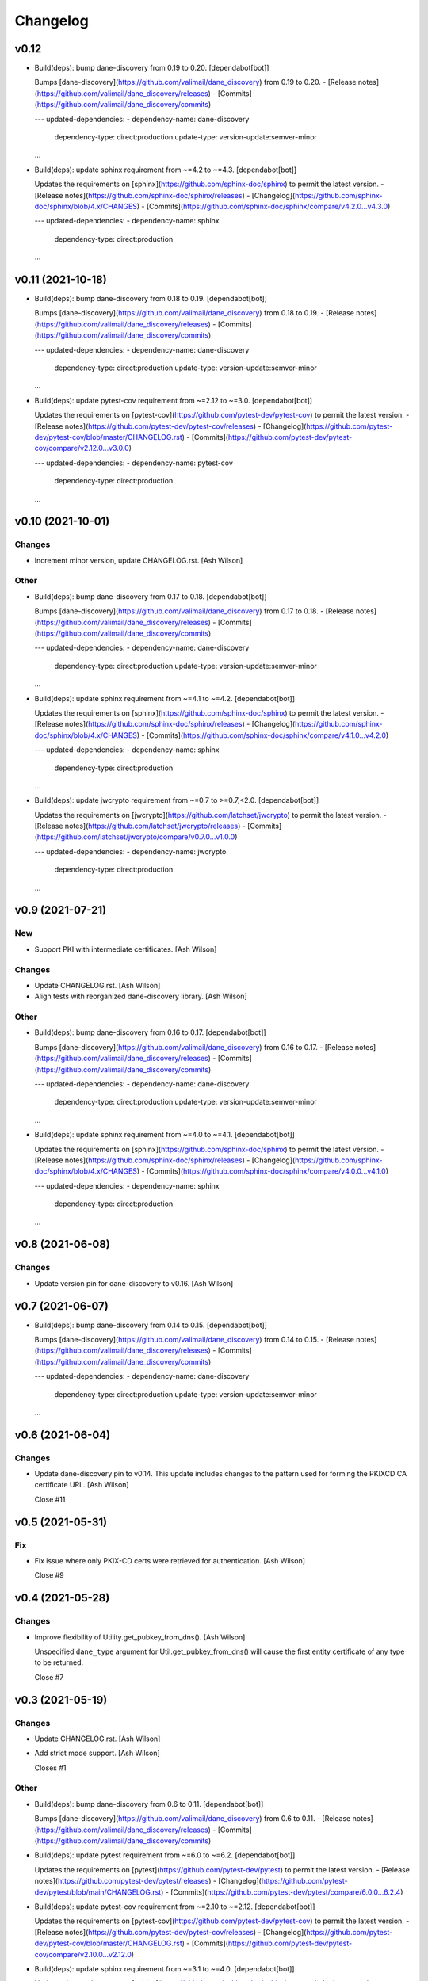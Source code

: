 Changelog
=========


v0.12
-----
- Build(deps): bump dane-discovery from 0.19 to 0.20. [dependabot[bot]]

  Bumps [dane-discovery](https://github.com/valimail/dane_discovery) from 0.19 to 0.20.
  - [Release notes](https://github.com/valimail/dane_discovery/releases)
  - [Commits](https://github.com/valimail/dane_discovery/commits)

  ---
  updated-dependencies:
  - dependency-name: dane-discovery
    dependency-type: direct:production
    update-type: version-update:semver-minor
  ...
- Build(deps): update sphinx requirement from ~=4.2 to ~=4.3.
  [dependabot[bot]]

  Updates the requirements on [sphinx](https://github.com/sphinx-doc/sphinx) to permit the latest version.
  - [Release notes](https://github.com/sphinx-doc/sphinx/releases)
  - [Changelog](https://github.com/sphinx-doc/sphinx/blob/4.x/CHANGES)
  - [Commits](https://github.com/sphinx-doc/sphinx/compare/v4.2.0...v4.3.0)

  ---
  updated-dependencies:
  - dependency-name: sphinx
    dependency-type: direct:production
  ...


v0.11 (2021-10-18)
------------------
- Build(deps): bump dane-discovery from 0.18 to 0.19. [dependabot[bot]]

  Bumps [dane-discovery](https://github.com/valimail/dane_discovery) from 0.18 to 0.19.
  - [Release notes](https://github.com/valimail/dane_discovery/releases)
  - [Commits](https://github.com/valimail/dane_discovery/commits)

  ---
  updated-dependencies:
  - dependency-name: dane-discovery
    dependency-type: direct:production
    update-type: version-update:semver-minor
  ...
- Build(deps): update pytest-cov requirement from ~=2.12 to ~=3.0.
  [dependabot[bot]]

  Updates the requirements on [pytest-cov](https://github.com/pytest-dev/pytest-cov) to permit the latest version.
  - [Release notes](https://github.com/pytest-dev/pytest-cov/releases)
  - [Changelog](https://github.com/pytest-dev/pytest-cov/blob/master/CHANGELOG.rst)
  - [Commits](https://github.com/pytest-dev/pytest-cov/compare/v2.12.0...v3.0.0)

  ---
  updated-dependencies:
  - dependency-name: pytest-cov
    dependency-type: direct:production
  ...


v0.10 (2021-10-01)
------------------

Changes
~~~~~~~
- Increment minor version, update CHANGELOG.rst. [Ash Wilson]

Other
~~~~~
- Build(deps): bump dane-discovery from 0.17 to 0.18. [dependabot[bot]]

  Bumps [dane-discovery](https://github.com/valimail/dane_discovery) from 0.17 to 0.18.
  - [Release notes](https://github.com/valimail/dane_discovery/releases)
  - [Commits](https://github.com/valimail/dane_discovery/commits)

  ---
  updated-dependencies:
  - dependency-name: dane-discovery
    dependency-type: direct:production
    update-type: version-update:semver-minor
  ...
- Build(deps): update sphinx requirement from ~=4.1 to ~=4.2.
  [dependabot[bot]]

  Updates the requirements on [sphinx](https://github.com/sphinx-doc/sphinx) to permit the latest version.
  - [Release notes](https://github.com/sphinx-doc/sphinx/releases)
  - [Changelog](https://github.com/sphinx-doc/sphinx/blob/4.x/CHANGES)
  - [Commits](https://github.com/sphinx-doc/sphinx/compare/v4.1.0...v4.2.0)

  ---
  updated-dependencies:
  - dependency-name: sphinx
    dependency-type: direct:production
  ...
- Build(deps): update jwcrypto requirement from ~=0.7 to >=0.7,<2.0.
  [dependabot[bot]]

  Updates the requirements on [jwcrypto](https://github.com/latchset/jwcrypto) to permit the latest version.
  - [Release notes](https://github.com/latchset/jwcrypto/releases)
  - [Commits](https://github.com/latchset/jwcrypto/compare/v0.7.0...v1.0.0)

  ---
  updated-dependencies:
  - dependency-name: jwcrypto
    dependency-type: direct:production
  ...


v0.9 (2021-07-21)
-----------------

New
~~~
- Support PKI with intermediate certificates. [Ash Wilson]

Changes
~~~~~~~
- Update CHANGELOG.rst. [Ash Wilson]
- Align tests with reorganized dane-discovery library. [Ash Wilson]

Other
~~~~~
- Build(deps): bump dane-discovery from 0.16 to 0.17. [dependabot[bot]]

  Bumps [dane-discovery](https://github.com/valimail/dane_discovery) from 0.16 to 0.17.
  - [Release notes](https://github.com/valimail/dane_discovery/releases)
  - [Commits](https://github.com/valimail/dane_discovery/commits)

  ---
  updated-dependencies:
  - dependency-name: dane-discovery
    dependency-type: direct:production
    update-type: version-update:semver-minor
  ...
- Build(deps): update sphinx requirement from ~=4.0 to ~=4.1.
  [dependabot[bot]]

  Updates the requirements on [sphinx](https://github.com/sphinx-doc/sphinx) to permit the latest version.
  - [Release notes](https://github.com/sphinx-doc/sphinx/releases)
  - [Changelog](https://github.com/sphinx-doc/sphinx/blob/4.x/CHANGES)
  - [Commits](https://github.com/sphinx-doc/sphinx/compare/v4.0.0...v4.1.0)

  ---
  updated-dependencies:
  - dependency-name: sphinx
    dependency-type: direct:production
  ...


v0.8 (2021-06-08)
-----------------

Changes
~~~~~~~
- Update version pin for dane-discovery to v0.16. [Ash Wilson]


v0.7 (2021-06-07)
-----------------
- Build(deps): bump dane-discovery from 0.14 to 0.15. [dependabot[bot]]

  Bumps [dane-discovery](https://github.com/valimail/dane_discovery) from 0.14 to 0.15.
  - [Release notes](https://github.com/valimail/dane_discovery/releases)
  - [Commits](https://github.com/valimail/dane_discovery/commits)

  ---
  updated-dependencies:
  - dependency-name: dane-discovery
    dependency-type: direct:production
    update-type: version-update:semver-minor
  ...


v0.6 (2021-06-04)
-----------------

Changes
~~~~~~~
- Update dane-discovery pin to v0.14. This update includes changes to
  the pattern used for forming the PKIXCD CA certificate URL. [Ash
  Wilson]

  Close #11


v0.5 (2021-05-31)
-----------------

Fix
~~~
- Fix issue where only PKIX-CD certs were retrieved for authentication.
  [Ash Wilson]

  Close #9


v0.4 (2021-05-28)
-----------------

Changes
~~~~~~~
- Improve flexibility of Utility.get_pubkey_from_dns(). [Ash Wilson]

  Unspecified ``dane_type`` argument for Util.get_pubkey_from_dns()
  will cause the first entity certificate of any type to be returned.

  Close #7


v0.3 (2021-05-19)
-----------------

Changes
~~~~~~~
- Update CHANGELOG.rst. [Ash Wilson]
- Add strict mode support. [Ash Wilson]

  Closes #1

Other
~~~~~
- Build(deps): bump dane-discovery from 0.6 to 0.11. [dependabot[bot]]

  Bumps [dane-discovery](https://github.com/valimail/dane_discovery) from 0.6 to 0.11.
  - [Release notes](https://github.com/valimail/dane_discovery/releases)
  - [Commits](https://github.com/valimail/dane_discovery/commits)
- Build(deps): update pytest requirement from ~=6.0 to ~=6.2.
  [dependabot[bot]]

  Updates the requirements on [pytest](https://github.com/pytest-dev/pytest) to permit the latest version.
  - [Release notes](https://github.com/pytest-dev/pytest/releases)
  - [Changelog](https://github.com/pytest-dev/pytest/blob/main/CHANGELOG.rst)
  - [Commits](https://github.com/pytest-dev/pytest/compare/6.0.0...6.2.4)
- Build(deps): update pytest-cov requirement from ~=2.10 to ~=2.12.
  [dependabot[bot]]

  Updates the requirements on [pytest-cov](https://github.com/pytest-dev/pytest-cov) to permit the latest version.
  - [Release notes](https://github.com/pytest-dev/pytest-cov/releases)
  - [Changelog](https://github.com/pytest-dev/pytest-cov/blob/master/CHANGELOG.rst)
  - [Commits](https://github.com/pytest-dev/pytest-cov/compare/v2.10.0...v2.12.0)
- Build(deps): update sphinx requirement from ~=3.1 to ~=4.0.
  [dependabot[bot]]

  Updates the requirements on [sphinx](https://github.com/sphinx-doc/sphinx) to permit the latest version.
  - [Release notes](https://github.com/sphinx-doc/sphinx/releases)
  - [Changelog](https://github.com/sphinx-doc/sphinx/blob/4.x/CHANGES)
  - [Commits](https://github.com/sphinx-doc/sphinx/compare/v3.1.0...v4.0.1)


v0.2 (2020-09-14)
-----------------

Fix
~~~
- Correct parsing of DNS URI for message verification. [Ash Wilson]


v0.1 (2020-08-05)
-----------------

New
~~~
- Initial commit. [Ash Wilson]


